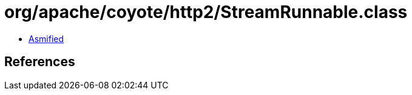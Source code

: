 = org/apache/coyote/http2/StreamRunnable.class

 - link:StreamRunnable-asmified.java[Asmified]

== References

